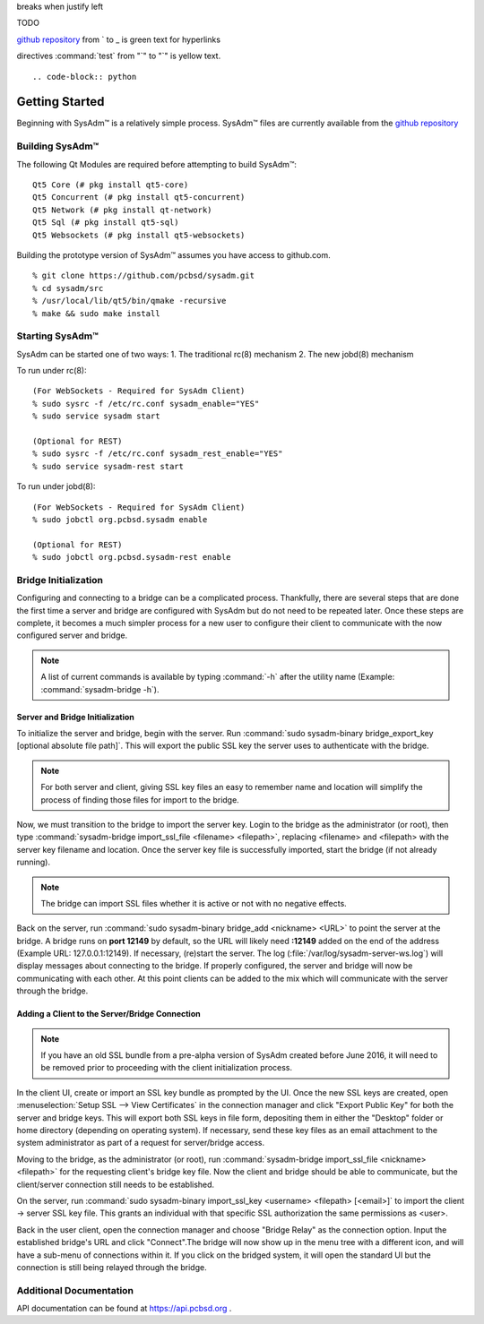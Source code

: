 .. comment grays out
   continues with same spacing
breaks when justify left

.. TODO Black highlighting and brown/orange text for visibility on "TODO" with the rest greyed out like a comment.

TODO
      
.. code-block:: JSON
   Everything in a code block is blue text
   
.. testlink: will be blue text
.. _testlink: 

`github repository <https://github.com/pcbsd/sysadm.git>`_ from ` to _ is green text for hyperlinks

.. figures/images ".. figure::" is blue text, image name is standard black text
   any additional options for the figure "scale:" is purple text, value is black text.
   
directives :command:`test` from "`" to "`" is yellow text.

.. figure:: images/lumina1e.png
   :scale: 50%

::



.. code-block:: python

 

.. _gettingstarted:

Getting Started
===============

Beginning with SysAdm™ is a relatively simple process. 
SysAdm™ files are currently available from the `github repository <https://github.com/pcbsd/sysadm.git>`_


.. _building:

Building SysAdm™
----------------

The following Qt Modules are required before attempting to build 
SysAdm™: ::

  Qt5 Core (# pkg install qt5-core)
  Qt5 Concurrent (# pkg install qt5-concurrent)
  Qt5 Network (# pkg install qt-network)
  Qt5 Sql (# pkg install qt5-sql)
  Qt5 Websockets (# pkg install qt5-websockets)

Building the prototype version of SysAdm™ assumes you have access to 
github.com. ::

  % git clone https://github.com/pcbsd/sysadm.git
  % cd sysadm/src
  % /usr/local/lib/qt5/bin/qmake -recursive
  % make && sudo make install

.. _starting:

Starting SysAdm™
----------------

SysAdm can be started one of two ways: 1. The traditional rc(8) 
mechanism 2. The new jobd(8) mechanism

To run under rc(8)::

 (For WebSockets - Required for SysAdm Client)
 % sudo sysrc -f /etc/rc.conf sysadm_enable="YES"
 % sudo service sysadm start

 (Optional for REST)
 % sudo sysrc -f /etc/rc.conf sysadm_rest_enable="YES"
 % sudo service sysadm-rest start


To run under jobd(8)::

 (For WebSockets - Required for SysAdm Client)
 % sudo jobctl org.pcbsd.sysadm enable

 (Optional for REST)
 % sudo jobctl org.pcbsd.sysadm-rest enable

.. _bridge init:

Bridge Initialization
---------------------

Configuring and connecting to a bridge can be a complicated process. 
Thankfully, there are several steps that are done the first time a 
server and bridge are configured with SysAdm but do not need to be 
repeated later. Once these steps are complete, it becomes a much simpler
process for a new user to configure their client to communicate with the
now configured server and bridge.

.. note:: A list of current commands is available by typing :command:`-h`
          after the utility name (Example: :command:`sysadm-bridge -h`).

.. _serverbridge init:

Server and Bridge Initialization
^^^^^^^^^^^^^^^^^^^^^^^^^^^^^^^^

To initialize the server and bridge, begin with the server. Run 
:command:`sudo sysadm-binary bridge_export_key [optional absolute file path]`.
This will export the public SSL key the server uses to authenticate with
the bridge.

.. note:: For both server and client, giving SSL key files an easy to 
          remember name and location will simplify the process of 
          finding those files for import to the bridge.

Now, we must transition to the bridge to import the server key. Login to
the bridge as the administrator (or root), then type 
:command:`sysadm-bridge import_ssl_file <filename> <filepath>`, 
replacing <filename> and <filepath> with the server key filename and 
location. Once the server key file is successfully imported, start the 
bridge (if not already running).

.. note:: The bridge can import SSL files whether it is active or not 
          with no negative effects.

Back on the server, run :command:`sudo sysadm-binary bridge_add <nickname> <URL>`
to point the server at the bridge. A bridge runs on **port 12149** by 
default, so the URL will likely need **:12149** added on the end of the 
address (Example URL: 127.0.0.1:12149). If necessary, (re)start the 
server. The log (:file:`/var/log/sysadm-server-ws.log`) will display 
messages about connecting to the bridge. If properly configured, the 
server and bridge will now be communicating with each other. At this 
point clients can be added to the mix which will communicate with the 
server through the bridge.

.. _add client:

Adding a Client to the Server/Bridge Connection
^^^^^^^^^^^^^^^^^^^^^^^^^^^^^^^^^^^^^^^^^^^^^^^

.. note:: If you have an old SSL bundle from a pre-alpha version of 
          SysAdm created before June 2016, it will need to be removed 
          prior to proceeding with the client initialization process.

In the client UI, create or import an SSL key bundle as prompted by the 
UI. Once the new SSL keys are created, open 
:menuselection:`Setup SSL --> View Certificates` in the connection 
manager and click "Export Public Key" for both the server and bridge 
keys. This will export both SSL keys in file form, depositing them in 
either the "Desktop" folder or home directory (depending on operating 
system). If necessary, send these key files as an email attachment to 
the system administrator as part of a request for server/bridge access.

Moving to the bridge, as the administrator (or root), run 
:command:`sysadm-bridge import_ssl_file <nickname> <filepath>` for the 
requesting client's bridge key file. Now the client and bridge should be
able to communicate, but the client/server connection still needs to be 
established. 

On the server, run :command:`sudo sysadm-binary import_ssl_key <username> <filepath> [<email>]`
to import the client -> server SSL key file. This grants an individual 
with that specific SSL authorization the same permissions as <user>.

Back in the user client, open the connection manager and choose "Bridge 
Relay" as the connection option. Input the established bridge's URL and 
click "Connect".The bridge will now show up in the menu tree with a 
different icon, and will have a sub-menu of connections within it. If 
you click on the bridged system, it will open the standard UI but the 
connection is still being relayed through the bridge.

.. _adddoc:

Additional Documentation
------------------------

API documentation can be found at https://api.pcbsd.org .

